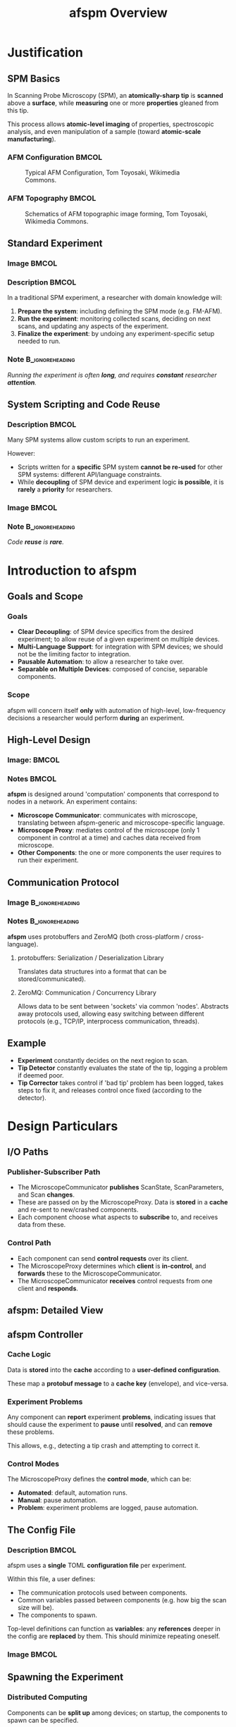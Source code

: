 #+title: afspm Overview
#+startup: beamer
#+latex_class: beamer
# 10pt dictates the overall font size, from 8-12.
#+latex_class_options: [presentation, 9pt]

# Set toc to nil if no outline is desired.
# h/headlines is the headlines level considered for slides.
#+options: h:2 toc:1

# Set institute
#+beamer_header:\institute{National Research Council Canada (NRC/CNRC)}

# Remove weird navigation buttons
#+beamer_header:\setbeamertemplate{navigation symbols}{}

# --- Set our theme! --- #
# -- Colors -- #
# Outer Color theme: whale, seahorse, dolphin
#+beamer_header: \usecolortheme{dolphin}
# Inner Color theme: rose, lily, orchid
#+beamer_header: \usecolortheme{rose}

#+beamer_header:\definecolor{mellowgreen}{rgb}{0.25, 0.5, 0.25}
#+beamer_header:\definecolor{mellowblue}{rgb}{0.25, 0.25, 0.5}
#+beamer_header:\definecolor{lessmellowblue}{rgb}{0.0, 0.33, 0.66}
#+beamer_header:\definecolor{urlblue}{rgb}{0.25, 0.25, 0.75}
#+beamer_header:\definecolor{mydarkgray}{rgb}{0.4, 0.4, 0.4}

# Main hook: structure. All other theme colors will be based on this.
#+beamer_header:\setbeamercolor{structure}{fg=mellowgreen}

# Change the normal text color, to be less garish
#+beamer_header:\setbeamercolor{normal text}{fg=mydarkgray}

# Set urls blue
#+beamer_header:\hypersetup{colorlinks, allcolors=., urlcolor=urlblue}

# Set 'alert' (org bold) to be a nice bolded color.
# Define % between structure and black
#+beamer_header:\setbeamercolor{alerted text}{fg=structure!85!white}
#+beamer_header:\setbeamerfont{alerted text}{series=\bfseries}

# -- Theme structure -- #
# Inner theme: default, circles, rectangles, rounded
#+beamer_inner_theme: rectangles
#+beamer_outer_theme: [subsection=false, footline=authortitle]miniframes

# Add frame numbers
#+beamer_header:\setbeamertemplate{page number in head/foot}[framenumber]

# Provides nicer equation fonts
#+beamer_font_theme: professionalfonts
#+beamer_header:\documentclass[xcolor=SeaGreen]{beamer}

# Uncomment to skip animations
# #+latex_class_options: [handout, 9pt]

#+property: header-args :mkdirp yes :results value drawer

* Justification
** SPM Basics
In Scanning Probe Microscopy (SPM), an *atomically-sharp tip* is *scanned* above a *surface*, while *measuring* one or more *properties* gleaned from this tip.
#+beamer:\medskip

This process allows *atomic-level imaging* of properties, spectroscopic analysis, and even manipulation of a sample (toward *atomic-scale manufacturing*).

*** AFM Configuration :BMCOL:
:PROPERTIES:
:BEAMER_col: 0.5
:END:
# https://en.wikipedia.org/wiki/File:AFM_conf.jpg
#+attr_org: :width 50%
#+attr_latex: :width 0.75\linewidth
#+caption: Typical AFM Configuration, Tom Toyosaki, Wikimedia Commons.
[[./images/AFM_conf.jpg]]
*** AFM Topography :BMCOL:
:PROPERTIES:
:BEAMER_col: 0.5
:END:
# https://en.wikipedia.org/wiki/Atomic_force_microscopy#/media/File:Schematics_of_Topographic_image_forming.jpg
#+attr_org: :width 50%
#+attr_latex: :width 0.75\linewidth
#+caption: Schematics of AFM topographic image forming, Tom Toyosaki, Wikimedia Commons.
[[./images/Schematics_of_Topographic_image_forming.jpg]]

** Standard Experiment
*** Image :BMCOL:
:PROPERTIES:
:BEAMER_col: 0.45
:END:
#+attr_org: :width 50%
#+attr_latex: :width 0.95\linewidth
[[./images/experiment_no_automation.png]]
*** Description :BMCOL:
:PROPERTIES:
:BEAMER_col: 0.55
:END:
In a traditional SPM experiment, a researcher with domain knowledge will:
1. *Prepare the system*: including defining the SPM mode (e.g. FM-AFM).
2. *Run the experiment*: monitoring collected scans, deciding on next scans, and updating any aspects of the experiment.
3. *Finalize the experiment*: by undoing any experiment-specific setup needed to run.
#+beamer:\pause
*** Note :B_ignoreheading:
:PROPERTIES:
:BEAMER_env: ignoreheading
:END:
#+beamer:\bigskip
#+beamer:\centering
/Running the experiment is often *long*, and requires *constant* researcher *attention*./

** System Scripting and Code Reuse
*** Description :BMCOL:
:PROPERTIES:
:BEAMER_col: 0.55
:END:
Many SPM systems allow custom scripts to run an experiment.

#+beamer:\medskip
However:
- Scripts written for a *specific* SPM system *cannot be re-used* for other SPM systems: different API/language constraints.
- While *decoupling* of SPM device and experiment logic *is possible*, it is *rarely* a *priority* for researchers.
*** Image :BMCOL:
:PROPERTIES:
:BEAMER_col: 0.45
:END:
#+attr_org: :width 50%
#+attr_latex: :width 0.95\linewidth
[[./images/experiment_with_script.png]]
#+beamer:\pause
*** Note :B_ignoreheading:
:PROPERTIES:
:BEAMER_env: ignoreheading
:END:
#+beamer:\bigskip
#+beamer:\centering
/Code *reuse* is *rare*./
* Introduction to afspm
** Goals and Scope
#+beamer:\pause
*** Goals
- *Clear Decoupling*: of SPM device specifics from the desired experiment; to allow reuse of a given experiment on multiple devices.
- *Multi-Language Support*: for integration with SPM devices; we should not be the limiting factor to integration.
- *Pausable Automation*: to allow a researcher to take over.
- *Separable on Multiple Devices*: composed of concise, separable components.
#+beamer:\pause
*** Scope
afspm will concern itself *only* with automation of high-level, low-frequency decisions a researcher would perform *during* an experiment.

** High-Level Design
*** Image: :BMCOL:
:PROPERTIES:
:BEAMER_col: 0.45
:END:
#+attr_org: :width 50%
#+attr_latex: :width 0.95\linewidth
[[./images/afspm_hl_diagram.png]]
*** Notes :BMCOL:
:PROPERTIES:
:BEAMER_col: 0.55
:END:
*afspm* is designed around 'computation' components that correspond to nodes in a network. An experiment contains:
- *Microscope Communicator*: communicates with microscope, translating between afspm-generic and microscope-specific language.
- *Microscope Proxy*: mediates control of the microscope (only 1 component in control at a time) and caches data received from microscope.
- *Other Components*: the one or more components the user requires to run their experiment.
** Communication Protocol
*** Image :B_ignoreheading:
:PROPERTIES:
:BEAMER_env: ignoreheading
:END:
#+attr_org: :width 50%
#+attr_latex: :width 0.5\linewidth
[[./images/network_framework.png]]

*** Notes :B_ignoreheading:
:PROPERTIES:
:BEAMER_env: ignoreheading
:END:
*afspm* uses protobuffers and ZeroMQ (both cross-platform / cross-language).
#+beamer:\pause
***** protobuffers: Serialization / Deserialization Library
Translates data structures into a format that can be stored/communicated).
#+beamer:\pause
***** ZeroMQ: Communication / Concurrency Library
Allows data to be sent between 'sockets' via common 'nodes'. Abstracts away protocols used, allowing easy switching between different protocols (e.g., TCP/IP, interprocess communication, threads).

** Example
#+attr_org: :width 50%
#+attr_latex: :width 0.8\linewidth
[[./images/afspm_hl_example.png]]

- *Experiment* constantly decides on the next region to scan.
- *Tip Detector* constantly evaluates the state of the tip, logging a problem if deemed poor.
- *Tip Corrector* takes control if 'bad tip' problem has been logged, takes steps to fix it, and releases control once fixed (according to the detector).

* Design Particulars
** I/O Paths
#+beamer:\pause
*** Publisher-Subscriber Path
- The MicroscopeCommunicator *publishes* ScanState, ScanParameters, and Scan *changes*.
- These are passed on by the MicroscopeProxy. Data is *stored* in a *cache* and re-sent to new/crashed components.
- Each component choose what aspects to *subscribe* to, and receives data from these.
#+beamer:\pause
*** Control Path
- Each component can send *control requests* over its client.
- The MicroscopeProxy determines which *client* is *in-control*, and *forwards* these to the MicroscopeCommunicator.
- The MicroscopeCommunicator *receives* control requests from one client and *responds*.
** afspm: Detailed View
#+attr_org: :width 50%
#+attr_latex: :width 1.0\linewidth
[[./images/afspm_control.png]]
** afspm Controller
#+beamer:\pause
*** Cache Logic
Data is *stored* into the *cache* according to a *user-defined configuration*.

#+beamer:\medskip
These map a *protobuf message* to a *cache key* (envelope), and vice-versa.
#+beamer:\pause
*** Experiment Problems
Any component can *report* experiment *problems*, indicating issues that should cause the experiment to *pause* until *resolved*, and can *remove* these problems.

#+beamer:\medskip
This allows, e.g., detecting a tip crash and attempting to correct it.

#+beamer:\pause
*** Control Modes
The MicroscopeProxy defines the *control mode*, which can be:
- *Automated*: default, automation runs.
- *Manual*: pause automation.
- *Problem*: experiment problems are logged, pause automation.
** The Config File
*** Description :BMCOL:
:PROPERTIES:
:BEAMER_col: 0.6
:END:
afspm uses a *single* TOML *configuration file* per experiment.

#+beamer:\medskip
Within this file, a user defines:
- The communication protocols used between components.
- Common variables passed between components (e.g. how big the scan size will be).
- The components to spawn.

#+beamer:\medskip
Top-level definitions can function as *variables*: any *references* deeper in the config are *replaced* by them. This should minimize repeating oneself.

*** Image :BMCOL:
:PROPERTIES:
:BEAMER_col: 0.4
:END:
#+attr_org: :width 50%
#+attr_latex: :width 1.0\linewidth
[[./images/config_toml.png]]


** Spawning the Experiment
#+beamer:\pause
*** Distributed Computing
Components can be *split up* among devices; on startup, the components to spawn can be specified.

#+beamer:\pause
*** Component Monitoring
All spawned components are *monitored*:
- Each sends *heartbeats* at a regular cadence.
- If one *stops* beating, it is *restarted*.

This should minimize a crash breaking experiments.
** The End :BMCOL:
:PROPERTIES:
:BEAMER_col: 1.0
:END:
#+beamer:\centering
Let us know what you think and help us make it better.

#+beamer:\medskip
[[https://www.github.com/nsulmol/afspm][afspm on github]]
